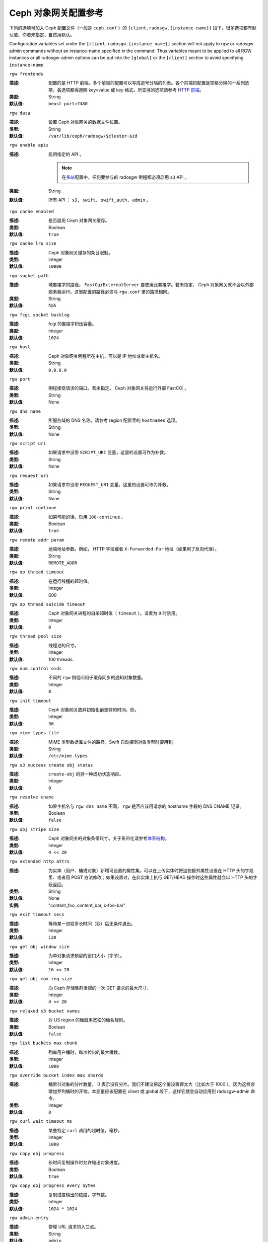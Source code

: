 .. Ceph Object Gateway Config Reference

=======================
 Ceph 对象网关配置参考
=======================

下列的选项可加入 Ceph 配置文件（一般是 ``ceph.conf`` ）的
``[client.radosgw.{instance-name}]`` 段下，很多选项都有\
默认值，你若未指定，自然用默认。

Configuration variables set under the ``[client.radosgw.{instance-name}]``
section will not apply to rgw or radosgw-admin commands without an instance-name
specified in the command. Thus variables meant to be applied to all RGW
instances or all radosgw-admin options can be put into the ``[global]`` or the
``[client]`` section to avoid specifying ``instance-name``.


``rgw frontends``

:描述: 配置的是 HTTP 前端。多个前端的配置可以写成逗号分隔的\
       列表。各个前端的配置是空格分隔的一系列选项，各选项都得\
       遵照 key=value 或 key 格式。所支持的选项请参考
       `HTTP 前端`_\ 。
:类型: String
:默认值: ``beast port=7480``


``rgw data``

:描述: 设置 Ceph 对象网关的数据文件位置。
:类型: String
:默认值: ``/var/lib/ceph/radosgw/$cluster-$id``


``rgw enable apis``

:描述: 启用指定的 API 。

       .. note:: 在\ `多站 <../multisite>`_\ 配置中，任何要\
                 参与的 radosgw 例程都必须启用 ``s3`` API 。
:类型: String
:默认值: 所有 API ： ``s3, swift, swift_auth, admin`` 。


``rgw cache enabled``

:描述: 是否启用 Ceph 对象网关缓存。
:类型: Boolean
:默认值: ``true``


``rgw cache lru size``

:描述: Ceph 对象网关缓存的条目限制。
:类型: Integer
:默认值: ``10000``


``rgw socket path``

:描述: 域套接字的路径， ``FastCgiExternalServer`` 要使用此\
       套接字。若未指定， Ceph 对象网关就不会以外部服务器运行。\
       这里配置的路径必须与 ``rgw.conf`` 里的路径相同。
:类型: String
:默认值: N/A


``rgw fcgi socket backlog``

:描述: fcgi 的套接字积压容量。
:类型: Integer
:默认值: ``1024``


``rgw host``

:描述: Ceph 对象网关例程所在主机，可以是 IP 地址或者主机名。
:类型: String
:默认值: ``0.0.0.0``


``rgw port``

:描述: 例程接受请求的端口。若未指定， Ceph 对象网关将运行外部
       FastCGI 。
:类型: String
:默认值: None


``rgw dns name``

:描述: 所服务域的 DNS 名称。请参考 region 配置里的 ``hostnames``
       选项。
:类型: String
:默认值: None


``rgw script uri``

:描述: 如果请求中没带 ``SCRIPT_URI`` 变量，这里的设置可作为补救。
:类型: String
:默认值: None


``rgw request uri``

:描述: 如果请求中没带 ``REQUEST_URI`` 变量，这里的设置可作为补救。
:类型: String
:默认值: None


``rgw print continue``

:描述: 如果可能的话，启用 ``100-continue`` 。
:类型: Boolean
:默认值: ``true``


``rgw remote addr param``

:描述: 远端地址参数。例如， HTTP 字段或者 ``X-Forwarded-For``
       地址（如果用了反向代理）。

:类型: String
:默认值: ``REMOTE_ADDR``


``rgw op thread timeout``

:描述: 在运行线程的超时值。
:类型: Integer
:默认值: 600


``rgw op thread suicide timeout``

:描述: Ceph 对象网关进程的自杀超时值（ ``timeout`` ）。设置为 \
       ``0`` 时禁用。

:类型: Integer
:默认值: ``0``


``rgw thread pool size``

:描述: 线程池的尺寸。
:类型: Integer
:默认值: 100 threads.


``rgw num control oids``

:描述: 不同的 ``rgw`` 例程间用于缓存同步的通知对象数量。
:类型: Integer
:默认值: ``8``


``rgw init timeout``

:描述: Ceph 对象网关放弃初始化前坚持的时间，秒。
:类型: Integer
:默认值: ``30``


``rgw mime types file``

:描述: MIME 类型数据库文件的路径，Swift 自动探测对象类型时要用到。
:类型: String
:默认值: ``/etc/mime.types``


``rgw s3 success create obj status``

:描述: ``create-obj`` 的另一种成功状态响应。
:类型: Integer
:默认值: ``0``


``rgw resolve cname``

:描述: 如果主机名与 ``rgw dns name`` 不同， ``rgw`` 是否应该用\
       请求的 hostname 字段的 DNS CNAME 记录。

:类型: Boolean
:默认值: ``false``


``rgw obj stripe size``

:描述: Ceph 对象网关的对象条带尺寸。关于条带化请参考\ \
       `体系结构`_\ 。

:类型: Integer
:默认值: ``4 << 20``


``rgw extended http attrs``

:描述: 为实体（用户、桶或对象）新增可设置的属性集。可以在上传实\
       体时把这些额外属性设置在 HTTP 头的字段里、或者用 POST 方\
       法修改；如果设置过，在此实体上执行 GET/HEAD 操作时这些属\
       性就会以 HTTP 头的字段返回。

:类型: String
:默认值: None
:实例: "content_foo, content_bar, x-foo-bar"


``rgw exit timeout secs``

:描述: 等待某一进程多长时间（秒）后无条件退出。
:类型: Integer
:默认值: ``120``


``rgw get obj window size``

:描述: 为单对象请求预留的窗口大小（字节）。
:类型: Integer
:默认值: ``16 << 20``


``rgw get obj max req size``

:描述: 向 Ceph 存储集群发起的一次 GET 请求的最大尺寸。
:类型: Integer
:默认值: ``4 << 20``


``rgw relaxed s3 bucket names``

:描述: 对 US region 的桶启用宽松的桶名规则。
:类型: Boolean
:默认值: ``false``


``rgw list buckets max chunk``

:描述: 列举用户桶时，每次检出的最大桶数。
:类型: Integer
:默认值: ``1000``


``rgw override bucket index max shards``

:描述: 桶索引对象的分片数量， 0 表示没有分片。我们不建议把这个\
       值设置得太大（比如大于 1000 ），因为这样会增加罗列桶时\
       的开销。本变量应该配置在 client 或 global 段下，这样它\
       就会自动应用到 radosgw-admin 命令。

:类型: Integer
:默认值: ``0``


``rgw curl wait timeout ms``

:描述: 某些特定 ``curl`` 调用的超时值，毫秒。
:类型: Integer
:默认值: ``1000``


``rgw copy obj progress``

:描述: 长时间复制操作时允许输出对象进度。
:类型: Boolean
:默认值: ``true``


``rgw copy obj progress every bytes``

:描述: 复制进度输出的粒度，字节数。
:类型: Integer
:默认值: ``1024 * 1024``


``rgw admin entry``

:描述: 管理 URL 请求的入口点。
:类型: String
:默认值: ``admin``


``rgw content length compat``

:描述: 允许兼容设置了 CONTENT_LENGTH 和 HTTP_CONTENT_LENGTH 的
       FCGI 请求。
:类型: Boolean
:默认值: ``false``


``rgw bucket quota ttl``

:描述: 在配置的这段时间（单位为秒）内，缓存的配额信息还是有效\
       的；超时后，配额信息需重新从集群读取。
:类型: Integer
:默认值: ``600``


``rgw user quota bucket sync interval``

:描述: 桶的配额信息同步到集群前暂存的时间，单位为秒。在此期\
       间，其它 RGW 例程看不到这个例程上的桶配额变更。

:类型: Integer
:默认值: ``180``


``rgw user quota sync interval``

:描述: 桶的配额信息同步到集群前暂存的时间，单位为秒。在此期\
       间，其它 RGW 例程看不到这个例程上的用户配额变更。

:类型: Integer
:默认值: ``180``


``rgw bucket default quota max objects``

:描述: 每个桶默认的最大对象数量。如果没其它配额操作，只给新用\
       户设置。对已有用户没影响。

:类型: Integer
:默认值: ``-1``


``rgw bucket default quota max size``

:描述: 每个桶默认的最大容量，单位为字节。如果没其它配额操作，\
       只给新用户设置。对已有用户没影响。

:类型: Integer
:默认值: ``-1``


``rgw user default quota max objects``

:描述: 用户默认的最大对象数，此用户的所有桶内的所有对象都计算\
       在内。如果没其它配额操作，只给新用户设置。对已有用户没\
       影响。

:类型: Integer
:默认值: ``-1``


``rgw user default quota max size``

:描述: 用户默认的最大容量，单位为字节。如果没其它配额操作，只\
       给新用户设置。对已有用户没影响。

:类型: Integer
:默认值: ``-1``


``rgw verify ssl``

:描述: 发出请求时验证 SSL 证书。
:类型: Boolean
:默认值: ``true``


Lifecycle Settings
==================

Bucket Lifecycle configuration can be used to manage your objects so they are stored
effectively throughout their lifetime. In past releases Lifecycle processing was rate-limited
by single threaded processing. With the Nautilus release this has been addressed and the
Ceph Object Gateway now allows for parallel thread processing of bucket lifecycles across
additional Ceph Object Gateway instances and replaces the in-order
index shard enumeration with a random ordered sequence.

There are two options in particular to look at when looking to increase the
aggressiveness of lifecycle processing:

.. confval:: rgw_lc_max_worker
.. confval:: rgw_lc_max_wp_worker

These values can be tuned based upon your specific workload to further increase the
aggressiveness of lifecycle processing. For a workload with a larger number of buckets (thousands)
you would look at increasing the :confval:`rgw_lc_max_worker` value from the default value of 3 whereas for a
workload with a smaller number of buckets but higher number of objects (hundreds of thousands)
per bucket you would consider decreasing :confval:`rgw_lc_max_wp_worker` from the default value of 3.

.. note:: When looking to tune either of these specific values please validate the
       current Cluster performance and Ceph Object Gateway utilization before increasing.


.. Garbage Collection Settings

垃圾回收选项
============

The Ceph Object Gateway allocates storage for new objects immediately.

The Ceph Object Gateway purges the storage space used for deleted and overwritten 
objects in the Ceph Storage cluster some time after the gateway deletes the 
objects from the bucket index. The process of purging the deleted object data 
from the Ceph Storage cluster is known as Garbage Collection or GC.

To view the queue of objects awaiting garbage collection, execute the following

.. prompt:: bash $

   radosgw-admin gc list

.. note:: specify ``--include-all`` to list all entries, including unexpired
  
Garbage collection is a background activity that may
execute continuously or during times of low loads, depending upon how the
administrator configures the Ceph Object Gateway. By default, the Ceph Object
Gateway conducts GC operations continuously. Since GC operations are a normal
part of Ceph Object Gateway operations, especially with object delete
operations, objects eligible for garbage collection exist most of the time.

Some workloads may temporarily or permanently outpace the rate of garbage
collection activity. This is especially true of delete-heavy workloads, where
many objects get stored for a short period of time and then deleted. For these
types of workloads, administrators can increase the priority of garbage
collection operations relative to other operations with the following
configuration parameters.


``rgw gc max objs``

:描述: 垃圾回收进程在一个处理周期内可处理的最大对象数。首次\
       部署后请勿更改此值。
:类型: Integer
:默认值: ``32``


``rgw gc obj min wait``

:描述: 对象可被删除并由垃圾回收器处理前最少等待多长时间。
:类型: Integer
:默认值: ``2 * 3600``


``rgw gc processor max time``

:描述: 两个连续的垃圾回收周期起点的最大时间间隔。
:类型: Integer
:默认值: ``3600``


``rgw gc processor period``

:描述: 垃圾回收进程的运行周期。
:类型: Integer
:默认值: ``3600``


``rgw gc max concurrent io``

:描述: The maximum number of concurrent IO operations that the RGW garbage
              collection thread will use when purging old data.
:类型: Integer
:默认值: ``10``

:Tuning Garbage Collection for Delete Heavy Workloads:

As an initial step towards tuning Ceph Garbage Collection to be more aggressive the following options are suggested to be increased from their default configuration values::

  rgw_gc_max_concurrent_io = 20
  rgw_gc_max_trim_chunk = 64

.. note:: Modifying these values requires a restart of the RGW service.

Once these values have been increased from default please monitor for performance of the cluster during Garbage Collection to verify no adverse performance issues due to the increased values.


.. Multisite Settings

多站设置
========

.. versionadded:: Jewel

你可以在 Ceph 配置文件中的各例程 ``[client.radosgw.{instance-name}]``
段下设置下列选项。


``rgw zone``

:描述: 网关例程所在的域名称。如果没配置过域，可以用命令
       ``radosgw-admin zone default`` 来配置集群范围的默认值。
:类型: String
:默认值: None


``rgw zonegroup``

:描述: 网关例程所在的域组名字。如果还没有域组，可以用
       ``radosgw-admin zonegroup default`` 命令配置集群范围的\
       默认值。
:类型: String
:默认值: None


``rgw realm``

:描述: 网关例程所在的 realm 。如果还没有 realm ，可以用
       ``radosgw-admin realm default`` 命令配置集群范围的默认\
       值。
:类型: String
:默认值: None


``rgw run sync thread``

:描述: 如果 realm 里有要同步的其它域，就派生出线程来处理数据和\
       元数据的同步。
:类型: Boolean
:默认值: ``true``


``rgw data log window``

:描述: 数据日志条数窗口，秒。
:类型: Integer
:默认值: ``30``


``rgw data log changes size``

:描述: 内存中保留的数据变更日志条数。
:类型: Integer
:默认值: ``1000``


``rgw data log obj prefix``

:描述: 数据日志的对象名前缀。
:类型: String
:默认值: ``data_log``


``rgw data log num shards``

:描述: 用于保存数据变更日志的分片（对象）数量。
:类型: Integer
:默认值: ``128``


``rgw md log max shards``

:描述: 用于元数据日志的最大分片数量。
:类型: Integer
:默认值: ``64``

.. important:: 开始同步后就不应该再更改
   ``rgw data log num shards`` 和 ``rgw md log max shards`` 的\
   取值了。


.. S3 Settings

S3 选项
=======

``rgw s3 auth use ldap``

:描述: S3 认证是否使用 LDAP 。
:类型: Boolean
:默认值: ``false``


.. Swift Settings

Swift 选项
==========

``rgw enforce swift acls``

:描述: 强制使用 Swift 的访问控制列表（ ACL ）选项。
:类型: Boolean
:默认值: ``true``


``rgw swift token expiration``

:描述: Swift 令牌过期时间，秒。
:类型: Integer
:默认值: ``24 * 3600``


``rgw swift url``

:描述: Ceph 对象网关 Swift 接口的 URL 。
:类型: String
:默认值: None


``rgw swift url prefix``

:描述: Swift API 的 URL 前缀，为区别于 S3 API 的终结点。默认是
       ``swift`` ，这样 Swift API 就会以 URL
       ``http://host:port/swift/v1`` （或者，启用
       ``rgw swift account in url`` 时将是
       ``http://host:port/swift/v1/AUTH_%(tenant_id)s`` ）暴露\
       出来。

       为兼容起见，此选项为空字符串时，将使用默认值 ``swift`` ；\
       如果你想要前缀为空，可以把此选项设置为 ``/`` 。

       .. warning:: If you set this option to ``/``, you must
                           disable the S3 API by modifying ``rgw
                           enable apis`` to exclude ``s3``. It is not
                           possible to operate radosgw with ``rgw
                           swift url prefix = /`` and simultaneously
                           support both the S3 and Swift APIs. If you
                           do need to support both APIs without
                           prefixes, deploy multiple radosgw instances
                           to listen on different hosts (or ports)
                           instead, enabling some for S3 and some for
                           Swift.
:默认值: ``swift``
:实例: ``/swift-testing``


``rgw swift auth url``

:描述: 验证 v1 版令牌的默认 URL （如果没用 Swift 内建认证）。
:类型: String
:默认值: None


``rgw swift auth entry``

:描述: Swift 认证 URL 的入口点。
:类型: String
:默认值: ``auth``


``rgw swift account in url``

:描述: Whether or not the Swift account name should be included
              in the Swift API URL.

              If set to ``false`` (the default), then the Swift API
              will listen on a URL formed like
              ``http://host:port/<rgw_swift_url_prefix>/v1``, and the
              account name (commonly a Keystone project UUID if
              radosgw is configured with `Keystone integration
              <../keystone>`_) will be inferred from request
              headers.

              If set to ``true``, the Swift API URL will be
              ``http://host:port/<rgw_swift_url_prefix>/v1/AUTH_<account_name>``
              (or
              ``http://host:port/<rgw_swift_url_prefix>/v1/AUTH_<keystone_project_id>``)
              instead, and the Keystone ``object-store`` endpoint must
              accordingly be configured to include the
              ``AUTH_%(tenant_id)s`` suffix.

              You **must** set this option to ``true`` (and update the
              Keystone service catalog) if you want radosgw to support
              publicly-readable containers and `temporary URLs
              <../swift/tempurl>`_.
:类型: Boolean
:默认值: ``false``


``rgw swift versioning enabled``

:描述: 启用 OpenStack 对象存储 API 的对象版本控制功能，这样\
       客户端就能在想要做版本控制的容器上设置
       ``X-Versions-Location`` 属性了，该属性用于指定存储着\
       存档版本的容器。做版本控制的容器必须是同一个用户拥有的，\
       因为要通过访问控制验证—— ACL **不会**\ 被纳入版本控制。\
       容器版本控制与 S3 对象版本控制机制不兼容。

       还有个稍有不同的属性， ``X-History-Location`` ，
       `OpenStack Swift <https://docs.openstack.org/swift/latest/api/object_versioning.html>`_
       也支持，是用于处理 ``DELETE`` 操作的。现在还不支持。
:类型: Boolean
:默认值: ``false``


``rgw trust forwarded https``

:描述: When a proxy in front of radosgw is used for ssl termination, radosgw
              does not know whether incoming http connections are secure. Enable
              this option to trust the ``Forwarded`` and ``X-Forwarded-Proto`` headers
              sent by the proxy when determining whether the connection is secure.
              This is required for some features, such as server side encryption.
              (Never enable this setting if you do not have a trusted proxy in front of
              radosgw, or else malicious users will be able to set these headers in
              any request.)
:类型: Boolean
:默认值: ``false``


.. Logging Settings

日志记录选项
============


``rgw log nonexistent bucket``

:描述: 让 Ceph 对象网关记录访问不存在的桶的请求。
:类型: Boolean
:默认值: ``false``


``rgw log object name``

:描述: 对象名的记录格式。关于格式说明见 :manpage:`date` 。
:类型: Date
:默认值: ``%Y-%m-%d-%H-%i-%n``


``rgw log object name utc``

:描述: 记录的对象名是否需包含 UTC 时间，设置为 ``false`` 时将\
       使用本地时间。
:类型: Boolean
:默认值: ``false``


``rgw usage max shards``

:描述: 使用率日志的最大数量。
:类型: Integer
:默认值: ``32``


``rgw usage max user shards``

:描述: 单个用户使用率日志的最大数量。
:类型: Integer
:默认值: ``1``


``rgw enable ops log``

:描述: 允许记录各次成功的 Ceph 对象网关操作。
:类型: Boolean
:默认值: ``false``


``rgw enable usage log``

:描述: 允许记录使用率日志。
:类型: Boolean
:默认值: ``false``


``rgw ops log rados``

:描述: 操作日志是否应该写入 Ceph 存储集群后端。
:类型: Boolean
:默认值: ``true``


``rgw ops log socket path``

:描述: 用于写入操作日志的 Unix 域套接字。
:类型: String
:默认值: None


``rgw ops log data backlog``

:描述: 最多积攒多少操作日志数据才写入 Unix 域套接字。
:类型: Integer
:默认值: ``5 << 20``


``rgw usage log flush threshold``

:描述: 使用率日志合并过多少条目才刷回。
:类型: Integer
:默认值: 1024


``rgw usage log tick interval``

:描述: 每 ``n`` 秒执行一次使用率日志刷回。
:类型: Integer
:默认值: ``30``


``rgw log http headers``

:描述: 操作日志里要记录的 HTTP 头，挨个罗列，以逗号分隔。头名\
       字必须是全名，对大小写不敏感，单词用下划线分隔。
:类型: String
:默认值: None
:示例: "http_x_forwarded_for, http_x_special_k"


``rgw intent log object name``

:描述: 意图日志对象名的记录格式。格式的详细说明见
       :manpage:`date` 。
:类型: Date
:默认值: ``%Y-%m-%d-%i-%n``


``rgw intent log object name utc``

:描述: 意图日志对象名是否应包含 UTC 时间，设置为 ``false`` 时\
       使用本地时间。
:类型: Boolean
:默认值: ``false``



.. Keystone Settings

Keystone 选项
=============


``rgw keystone url``

:描述: Keystone 服务器的 URL 。
:类型: String
:默认值: None


``rgw keystone api version``

:描述: 与 Keystone 服务器通讯时，使用哪个版本（ 2 或 3 ）的
       OpenStack Identity API 。
:类型: Integer
:默认值: ``2``


``rgw keystone admin domain``

:描述: 使用 v3 版本的 OpenStack Identity API 时，需在这里设置\
       具备管理权限的 OpenStack 域名。
:类型: String
:默认值: None


``rgw keystone admin project``

:描述: 使用 v3 版本的 OpenStack Identity API 时，需在这里设置\
       具备管理权限的 OpenStack 项目名。未设置时，将采用
       ``rgw keystone admin tenant`` 的值。
:类型: String
:默认值: None


``rgw keystone admin token``

:描述: Keystone 的管理令牌（共享密钥）。在 Ceph RadosGW 认证\
       时，会优先用管理令牌，然后才是管理凭证（
       ``rgw keystone admin user`` 、 ``rgw keystone admin password`` 、
       ``rgw keystone admin tenant`` 、 ``rgw keystone admin project`` 、
       ``rgw keystone admin domain`` ）。管理令牌功能正在被废弃。
:类型: String
:默认值: None


``rgw keystone admin token path``

:描述: Path to a file containing the Keystone admin token
	      (shared secret).  In Ceph RadosGW authentication with
	      the admin token has priority over authentication with
	      the admin credentials
              (``rgw keystone admin user``, ``rgw keystone admin password``,
              ``rgw keystone admin tenant``, ``rgw keystone admin project``,
              ``rgw keystone admin domain``).
              The Keystone admin token has been deprecated, but can be
              used to integrate with older environments.
:类型: String
:默认值: None


``rgw keystone admin tenant``

:描述: 使用 v2 版本的 OpenStack Identity API 时，在这里配置具\
       备管理权限的 OpenStack 租户（服务租户， Service Tenant
       ）的名字。
:类型: String
:默认值: None


``rgw keystone admin user``

:描述: 使用 v2 版本的 OpenStack Identity API 时，在这里配置具\
       备管理权限的 OpenStack 用户的名字，用来与 Keystone 认证\
       （服务用户， Service User ）。
:类型: String
:默认值: None


``rgw keystone admin password``

:描述: 使用 v2 版本的 OpenStack Identity API 时，在这里配置
       OpenStack 管理用户的密码。
:类型: String
:默认值: None


``rgw keystone admin password path``

:描述: Path to a file containing the password for OpenStack
              admin user when using OpenStack Identity API v2.
:类型: String
:默认值: None


``rgw keystone accepted roles``

:描述: 要接受请求所需的角色。
:类型: String
:默认值: ``Member, admin``


``rgw keystone token cache size``

:描述: 各 Keystone 令牌缓存的最大条数。
:类型: Integer
:默认值: ``10000``


``rgw keystone revocation interval``

:描述: 令牌有效期查验的周期，秒。
:类型: Integer
:默认值: ``15 * 60``


``rgw keystone verify ssl``

:描述: 向 keystone 发出令牌请求时要核对 SSL 证书。
:类型: Boolean
:默认值: ``true``


.. Server-side encryption Settings

服务端加密选项
==============

``rgw crypt s3 kms backend``

:描述: Where the SSE-KMS encryption keys are stored. Supported KMS
              systems are OpenStack Barbican (``barbican``, the default) and
              HashiCorp Vault (``vault``).
:类型: String
:默认值: None


.. Barbican Settings

Barbican 选项
=============

``rgw barbican url``

:描述: 访问 Barbican 服务器的 URL 。
:类型: String
:默认值: None


``rgw keystone barbican user``

:描述: 有权访问 `Barbican`_ 内\ `加密`_\ 密钥的 OpenStack 用户\
       名。
:类型: String
:默认值: None


``rgw keystone barbican password``

:描述: `Barbican`_ 用户的密码。
:类型: String
:默认值: None


``rgw keystone barbican tenant``

:描述: 使用 OpenStack Identity API v2 时，在这里配置与
       `Barbican`_ 用户相关联的 OpenStack 租户名字。
:类型: String
:默认值: None


``rgw keystone barbican project``

:描述: 使用 OpenStack Identity API v3 时，在这里配置与
       `Barbican`_ 用户相关联的 OpenStack 项目名字。
:类型: String
:默认值: None


``rgw keystone barbican domain``

:描述: 使用 OpenStack Identity API v3 时，在这里配置与
       `Barbican`_ 用户相关联的 OpenStack 域名。
:类型: String
:默认值: None


.. HashiCorp Vault Settings

HashiCorp Vault 选项
====================

``rgw crypt vault auth``

:描述: Type of authentication method to be used. The only method
              currently supported is ``token``.
:类型: String
:默认值: ``token``

``rgw crypt vault token file``

:描述: If authentication method is ``token``, provide a path to the token
              file, which should be readable only by Rados Gateway.
:类型: String
:默认值: None

``rgw crypt vault addr``

:描述: Vault server base address, e.g. ``http://vaultserver:8200``.
:类型: String
:默认值: None

``rgw crypt vault prefix``

:描述: The Vault secret URL prefix, which can be used to restrict access
              to a particular subset of the secret space, e.g. ``/v1/secret/data``.
:类型: String
:默认值: None

``rgw crypt vault secret engine``

:描述: Vault Secret Engine to be used to retrieve encryption keys: choose
              between kv-v2, transit.
:类型: String
:默认值: None

``rgw crypt vault namespace``

:描述: If set, Vault Namespace provides tenant isolation for teams and individuals
              on the same Vault Enterprise instance, e.g. ``acme/tenant1``
:类型: String
:默认值: None


.. QoS settings

QoS 选项
--------

.. versionadded:: Nautilus

The ``civetweb`` frontend has a threading model that uses a thread per
connection and hence automatically throttled by ``rgw thread pool size``
configurable when it comes to accepting connections. The ``beast`` frontend is
not restricted by the thread pool size when it comes to accepting new
connections, so a scheduler abstraction is introduced in Nautilus release which
for supporting ways for scheduling requests in the future.

Currently the scheduler defaults to a throttler which throttles the active
connections to a configured limit. QoS based on mClock is currently in an
*experimental* phase and not recommended for production yet. Current
implementation of *dmclock_client* op queue divides RGW Ops on admin, auth
(swift auth, sts) metadata & data requests.


.. confval:: rgw_max_concurrent_requests
.. confval:: rgw_scheduler_type
.. confval:: rgw_dmclock_auth_res
.. confval:: rgw_dmclock_auth_wgt
.. confval:: rgw_dmclock_auth_lim
.. confval:: rgw_dmclock_admin_res
.. confval:: rgw_dmclock_admin_wgt
.. confval:: rgw_dmclock_admin_lim
.. confval:: rgw_dmclock_data_res
.. confval:: rgw_dmclock_data_wgt
.. confval:: rgw_dmclock_data_lim
.. confval:: rgw_dmclock_metadata_res
.. confval:: rgw_dmclock_metadata_wgt
.. confval:: rgw_dmclock_metadata_lim


.. _体系结构: ../../architecture#data-striping
.. _存储池配置: ../../rados/configuration/pool-pg-config-ref/
.. _集群存储池: ../../rados/operations/pools
.. _RADOS 集群句柄: ../../rados/api/librados-intro/#step-2-configuring-a-cluster-handle
.. _Barbican: ../barbican
.. _加密: ../encryption
.. _HTTP 前端: ../frontends
